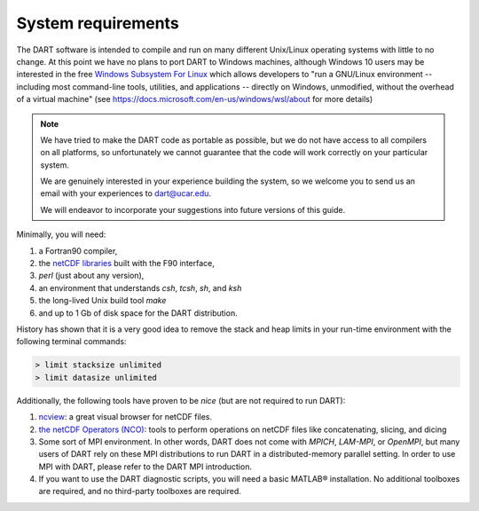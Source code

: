 ###################
System requirements
###################

The DART software is intended to compile and run on many different
Unix/Linux operating systems with little to no change. At this point we have no
plans to port DART to Windows machines, although Windows 10
users may be interested in the free `Windows Subsystem For Linux
<https://docs.microsoft.com/en-us/windows/wsl/about>`_
which allows developers to "run a GNU/Linux environment -- including most
command-line tools, utilities, and applications -- directly on Windows,
unmodified, without the overhead of a virtual machine" (see
https://docs.microsoft.com/en-us/windows/wsl/about for more details)

.. note::

   We have tried to make the DART code as portable as possible, but we do not
   have access to all compilers on all platforms, so unfortunately we cannot
   guarantee that the code will work correctly on your particular system.
   
   We are genuinely interested in your experience building the system, so we
   welcome you to send us an email with your experiences to dart@ucar.edu.
   
   We will endeavor to incorporate your suggestions into future versions of
   this guide.

Minimally, you will need:

1.  a Fortran90 compiler,
2.  the `netCDF libraries <http://www.unidata.ucar.edu/software/netcdf/>`_
    built with the F90 interface,
3.  *perl* (just about any version),
4.  an environment that understands *csh*, *tcsh*, *sh*, and *ksh*
5.  the long-lived Unix build tool *make*
6.  and up to 1 Gb of disk space for the DART distribution.

History has shown that it is a very good idea to remove the stack and heap
limits in your run-time environment with the following terminal commands:

.. code-block:: bash

  > limit stacksize unlimited  
  > limit datasize unlimited

Additionally, the following tools have proven to be *nice* (but are not
required to run DART):

1.  `ncview <http://meteora.ucsd.edu/~pierce/ncview_home_page.html>`_: a
    great visual browser for netCDF files.
2.  `the netCDF Operators (NCO) <http://nco.sourceforge.net/>`_: tools to
    perform operations on netCDF files like concatenating, slicing, and
    dicing
3.  Some sort of MPI environment. In other words, DART does not come
    with *MPICH*, *LAM-MPI*, or *OpenMPI*, but many users of DART rely on these
    MPI distributions to run DART in a distributed-memory parallel setting. In
    order to use MPI with DART, please refer to the DART MPI introduction.
4.  If you want to use the DART diagnostic scripts, you will need a
    basic MATLAB® installation. No additional toolboxes are required, and no
    third-party toolboxes are required.
